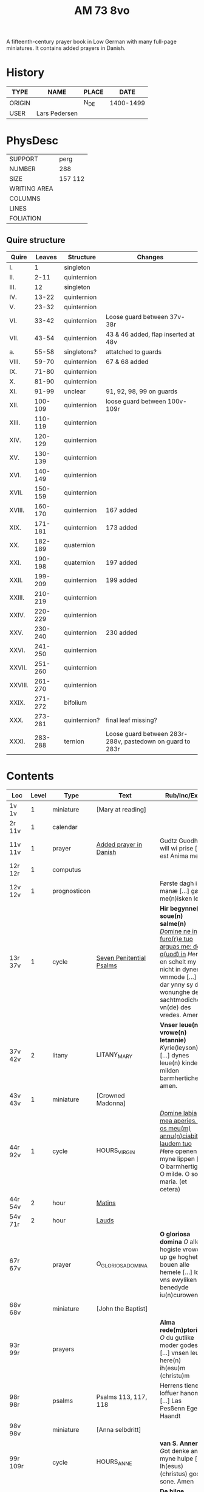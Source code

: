 #+TITLE: AM 73 8vo
A fifteenth-century prayer book in Low German with many full-page miniatures. It contains added prayers in Danish.

[[../imgs/AM08-0073.jpg]]

* History
|--------+---------------+-------+-----------|
| TYPE   | NAME          | PLACE |      DATE |
|--------+---------------+-------+-----------|
| ORIGIN |               | N_DE  | 1400-1499 |
| USER   | Lars Pedersen |       |           |
|--------+---------------+-------+-----------|


* PhysDesc
|--------------+---------|
| SUPPORT      | perg    |
| NUMBER       | 288     |
| SIZE         | 157 112 |
| WRITING AREA |         |
| COLUMNS      |         |
| LINES        |         |
| FOLIATION    |         |
|--------------+---------|

** Quire structure
|---------+---------+--------------+-----------------------------------------------------------|
| Quire   |  Leaves | Structure    | Changes                                                   |
|---------+---------+--------------+-----------------------------------------------------------|
| I.      |       1 | singleton    |                                                           |
| II.     |    2-11 | quinternion  |                                                           |
| III.    |      12 | singleton    |                                                           |
| IV.     |   13-22 | quinternion  |                                                           |
| V.      |   23-32 | quinternion  |                                                           |
| VI.     |   33-42 | quinternion  | Loose guard between 37v-38r                               |
| VII.    |   43-54 | quinternion  | 43 & 46 added, flap inserted at 48v                       |
| a.      |   55-58 | singletons?  | attatched to guards                                       |
| VIII.   |   59-70 | quinternion  | 67 & 68 added                                             |
| IX.     |   71-80 | quinternion  |                                                           |
| X.      |   81-90 | quinternion  |                                                           |
| XI.     |   91-99 | unclear      | 91, 92, 98, 99 on guards                                  |
| XII.    | 100-109 | quinternion  | loose guard between 100v-109r                             |
| XIII.   | 110-119 | quinternion  |                                                           |
| XIV.    | 120-129 | quinternion  |                                                           |
| XV.     | 130-139 | quinternion  |                                                           |
| XVI.    | 140-149 | quinternion  |                                                           |
| XVII.   | 150-159 | quinternion  |                                                           |
| XVIII.  | 160-170 | quinternion  | 167 added                                                 |
| XIX.    | 171-181 | quinternion  | 173 added                                                 |
| XX.     | 182-189 | quaternion   |                                                           |
| XXI.    | 190-198 | quaternion   | 197 added                                                 |
| XXII.   | 199-209 | quinternion  | 199 added                                                 |
| XXIII.  | 210-219 | quinternion  |                                                           |
| XXIV.   | 220-229 | quinternion  |                                                           |
| XXV.    | 230-240 | quinternion  | 230 added                                                 |
| XXVI.   | 241-250 | quinternion  |                                                           |
| XXVII.  | 251-260 | quinternion  |                                                           |
| XXVIII. | 261-270 | quinternion  |                                                           |
| XXIX.   | 271-272 | bifolium     |                                                           |
| XXX.    | 273-281 | quinternion? | final leaf missing?                                       |
| XXXI.   | 283-288 | ternion      | Loose guard between 283r-288v, pastedown on guard to 283r |


* Contents
|-----------+-------+--------------+--------------------------+----------------------------------------------------------------------------------------------------------------------------------------------------------------------------------------------------------+---------+--------|
| Loc       | Level | Type         | Text                     | Rub/Inc/Exp                                                                                                                                                                                              | Lang    | Status |
|-----------+-------+--------------+--------------------------+----------------------------------------------------------------------------------------------------------------------------------------------------------------------------------------------------------+---------+--------|
| 1v 1v     |     1 | miniature    | [Mary at reading]        |                                                                                                                                                                                                          |         |        |
| 2r  11v   |     1 | calendar     |                          |                                                                                                                                                                                                          | gml     | main   |
| 11v 11v   |     1 | prayer       | [[../../Prayers/org/AM08-0073_011v.org][Added prayer in Danish]]   | Gudtz Guodhied will wi prise [...] est Anima mea                                                                                                                                                         | da lat  | added  |
| 12r 12r   |     1 | computus     |                          |                                                                                                                                                                                                          |         |        |
| 12v 12v   |     1 | prognosticon |                          | Første dagh i ny manæ [...] gør me(n)isken let...                                                                                                                                                        | da      | added  |
| 13r 37v   |     1 | cycle        | [[../../Prayers/org/AM08-0073_013r.org][Seven Penitential Psalms]] | *Hir begynne(n) soue(n) salme(n)* _[[D]]omine ne in furo(r)e tuo arguas me: de q(uod) in_ [[H]]ere en schelt my nicht in dyneme vmmode [...] dar ynny sy de wonunghe der sachtmodicheit vn(de) des vredes. Amen. | gml lat | main   |
| 37v 42v   |     2 | litany       | LITANY_MARY              | *Vnser leue(n) vrowe(n) letannie)* [[K]]yrie(leyson) [...] dynes leue(n) kindes milden barmherticheit. amen.                                                                                                 | gml     | main   |
| 43v 43v   |     1 | miniature    | [Crowned Madonna]        |                                                                                                                                                                                                          |         |        |
| 44r 92v   |     1 | cycle        | HOURS_VIRGIN             | _[[D]]omine labia mea aperies. Et os meu(m) annu(n)ciabit laudem tuo_ [[H]]ere openen myne lippen [...] O barmhertige. O milde. O sote maria. (et cetera)                                                        | gml     | main   |
| 44r 54v   |     2 | hour         | [[../../Prayers/org/AM08-0073_044r.org][Matins]]                   |                                                                                                                                                                                                          |         |        |
| 54v 71r   |     2 | hour         | [[../../Prayers/org/AM08-0073_054r.org][Lauds]]                    |                                                                                                                                                                                                          |         |        |
| 67r 67v   |       | prayer       | O_GLORIOSA_DOMINA        | *O gloriosa domina* [[O]] aller hogiste vrowe up ge hoghet bouen alle hemele [...] lose vns ewyliken benedyde iu(n)curowen                                                                                   | gml     | added  |
| 68v 68v   |       | miniature    | [John the Baptist]       |                                                                                                                                                                                                          |         |        |
| 93r 99r   |       | prayers      |                          | *Alma rede(m)ptoris* [[O]] du gutlike moder godes [...] vnsen leuen here(n) ih(esu)m (christu)m                                                                                                              | gml     | main   |
| 98r 98r   |       | psalms       | Psalms 113, 117, 118     | Herrens tienere loffuer hanom [...] Las Pesßenn Egen Haandt                                                                                                                                              | da      | added  |
| 98v 98v   |       | miniature    | [Anna selbdritt]         |                                                                                                                                                                                                          |         |        |
| 99r 109r  |       | cycle        | HOURS_ANNE               | *van S. Annen* [[G]]ot denke an myne hulpe [...] Ih(esus) (christus) godes sone. Amen                                                                                                                        | gml     | main   |
| 109r 130r |       | cycle        | HOURS_TRINITY            | *De hilge dreualdigheit* [[O]] Hilge dreualdicheit wy an ropen dy [...] dat ik van dy begherende byn Amen                                                                                                    | gml     | main   |
| 130r 165v |       | cycle        | HOURS_PASSION            | *Hir beghinnen sik de tide van deme lydende godes* [[W]]y anbeden dy cristus [...] myt bernender beghericheit beholden. Amen.                                                                                | gml     | main   |
| 165v 166r |       | prayer       |                          | *En ghut becht na deme lydende to losende.* [[I]]k bidde dy leue here [...] alle dyner leuen hilghen. Amen.                                                                                                  | gml     | main   |
| 166v      |       | cycle        | HOURS_SPIRIT             | *Hir begynne(n) de tide va(n) deme hilgen gheiste.* [[D]]e vader vnd(e) de sone [...]                                                                                                                        |         |        |
| 167r 167r |       | miniature    | [Pentecost]              |                                                                                                                                                                                                          |         |        |
| 167v 167v |       |              |                          | Wi Christiann [...]                                                                                                                                                                                      | da      | added  |
| 173r 173r |       | prayer       | VENI_SANCTE_SPIRITUS     | [[U]]eni sancte sp(irit)us [...] regnas in s(e)c(u)la s(e)c(u)lor(um) am(en).                                                                                                                                | lat     | added  |
| 199v 199v |       | miniature    | [Purgatory]              |                                                                                                                                                                                                          |         |        |
| 200v 227r |       | cycle        | OFFICE_DEAD              | *Vigilie* [[G]]od here nym der cristenheyt bet vor alle cristene sele [...]                                                                                                                                  | gml     | main   |
| 228r 230r |       | prayer       | ADORO_TE                 | Here ih(es)u criste ick anbede dy hangende [...] Ik bidde dy vor barme dy wnser Am(en)                                                                                                                   | gml     | added  |
| 230r 230r |       | indulgence   |                          | De hillige gheyslike vad(er) de pawes sixt(us) de verde [...] thosamede is xl m iar xlc iar vn(de) xlc daghe                                                                                             | gml     | added  |
| 230r 230r |       | prayer       |                          | O here ih(es)u (christ)e ik anbede dy tho kome(n)de [...] ame(n) p(ate)r n(oste)r Aue maria                                                                                                              | gml     | added  |
| 230v 230v |       | miniature    | [Archangel Michael]      |                                                                                                                                                                                                          |         |        |
| 231r 270v |       | cycle        | OFFICE_DEAD              | _[[D]]Ilexi quoniam ex audiet dominus:_ [[I]]k hebbe de gude myt leue des here wt erkoren [...] [[A]]alle louigen selen laeth milde got vmme dyne barmeherticheit yn dynen vrede rouwen. Amen.                       | gml     | main   |
| 271r 271v |       | absolution   |                          | *FForma plenissi(m)e absoluc(i)o(n)is (et) remissionis i(nter) vita* misereat(ur) tui [[D]](omi)n(u)s [...] in no(m)i(n)e p(at)ris (et) filij (et) sp(irit)us s(an)c(t)i Amen                                | lat     | added  |
| 272r 272r |       | absolution   |                          | D(omin)us nost(er) ihe(sus) (christus) [...] In no(m)i(n)e p(at)r(is) et filij                                                                                                                           |         |        |
| 273r 287v |       | cycle        | OFFICE_DEA.lessons       | Gif here dat myne sele ichtes wanne se nament ene begrype [...] *l(e)cc(i)o prima* [[A]]ch here schone my vnder dynen geyslen [...] In deme greseliken da (/defective/)                                      | gml     | main   |


* Contents (extended) 
|--------+--------------+------+------+-----------------------+--------------------------+---------------------------------------------------+-------------------------------------------------+--------------------------------------------+-------------------------------------------------------------------+----------+-------|
| msItem | class        | from | to   | title key             | title                    | rubric                                            | incipit (Latin)                                 | incipit                                    | explicit                                                          | language | notes |
|--------+--------------+------+------+-----------------------+--------------------------+---------------------------------------------------+-------------------------------------------------+--------------------------------------------+-------------------------------------------------------------------+----------+-------|
|      1 | calendar     | 2r   | 2v   | CALENDARIUM           | Calendarium              |                                                   |                                                 | Januari(us) heft .xxxi. daghe              | De nacht is xviij stunde de dagh vj.                              | gml      |       |
|    1.1 | prayer added | 11v  | 11v  |                       | Added prayer             |                                                   |                                                 | Gudtz Guodhied will wi prise               | est Anima mea                                                     | dan lat  |       |
|--------+--------------+------+------+-----------------------+--------------------------+---------------------------------------------------+-------------------------------------------------+--------------------------------------------+-------------------------------------------------------------------+----------+-------|
|    1.2 | computus     | 12r  | 12r  | COMPUTUS              | Computus                 |                                                   |                                                 |                                            |                                                                   | lat      |       |
|    1.3 | prognosticon | 12v  | 12v  | PROGNOSTICON          | Prognosticon             |                                                   |                                                 | Første dagh i ny manæ                      | gør me(n)nisken [??]                                              | dan      |       |
|--------+--------------+------+------+-----------------------+--------------------------+---------------------------------------------------+-------------------------------------------------+--------------------------------------------+-------------------------------------------------------------------+----------+-------|
|      2 | psalm cycle  | 13r  | 24r  | PENITENTIAL_PSALMS    | Seven Penitential Psalms | Hir begynne(n) soue(n) salme(n)                   |                                                 |                                            |                                                                   | gml lat  |       |
|    2.1 | psalm        | 13r  | 14r  | PSALM_6               | Psalm 6                  |                                                   | DOmine ne in furo(r)etuo arugas me: neq(ue) in. | Here en scheltmy nicht in dyneme vmmode    | Ere sy deme uadere vnde deme sone: vnde deme hilgen geyste. Amen. | gml lat  |       |
|    2.2 | psalm        | 14r  | 15v  | PSALM_31              | Psalm 31                 | P(salmu)s                                         | Beati quo(rum) remisse sunt iniq(ui)tates:      | Salich sint de den ere bosheyt is vorgeue: | Ere sy deme vadere vnde deme sone vnde deme hilge(n) geyste       | gml lat  |       |
|    2.3 | psalm        | 15v  | 17v  | PSALM_38_v37          | Psalm 38 (Vulgate 37)    |                                                   |                                                 |                                            |                                                                   |          |       |
|    2.4 | psalm        | 17v  | 19v  | PSALM_51_v50          | Psalm 51 (Vulgate 50)    |                                                   |                                                 |                                            |                                                                   |          |       |
|    2.5 | psalm        | 19v  | 22r  | PSALM_102_v101        | Psalm 102 (Vulgate 101)  |                                                   |                                                 |                                            |                                                                   |          |       |
|    2.6 | psalm        | 22r  | 22v  | PSALM_130_v129        | Psalm 130 (Vulgate 129)  |                                                   |                                                 |                                            |                                                                   |          |       |
|    2.7 | psalm        | 22v  | 24r  | PSALM_143_v142        | Psalm 143 (Vulgate 142)  |                                                   |                                                 |                                            |                                                                   |          |       |
|      3 | litany       | 24r  | 37v  | LITANY_SAINTS         | Litany of the Saints     |                                                   | Kyrieleyson. X(rist)eleyson.                    | Here ih(es)u (christ)e: vorlose vns        |                                                                   |          |       |
|    3.1 |              | 35v  | 36r  |                       | Collect                  | Coll(e)c(t)a                                      |                                                 |                                            |                                                                   |          |       |
|    3.2 |              | 36r  | 37v  |                       | Collect?                 |                                                   |                                                 |                                            |                                                                   |          |       |
|    3.3 |              | 37v  | 37v  |                       | Collect?                 |                                                   |                                                 |                                            |                                                                   |          |       |
|      4 |              | 37v  | 42v  | LITANY_MARY           | Litany of Mary           | Vnser leue(n) vrowe(n) letanie                    | Kyriel(eyson) X(rist)el(eyson)                  | X(rist)e hore vns                          |                                                                   |          |       |
|      5 | prayer       | 42v  | 43r  |                       |                          |                                                   |                                                 | Grot sistu leue maria lilien wit           | dorch dynes leue(n) kindes milden barmeherticheit. amen           | gml      |       |
|        |              | 44r  |      | HOURS_VIRGIN          | Hours of the Virgin      |                                                   |                                                 |                                            |                                                                   |          |       |
|        |              | 44r  |      | HOURS_VIRGIN.matins   | Matins                   |                                                   |                                                 |                                            |                                                                   |          |       |
|        |              | 46r  | 46r  | QUEM_TERRA            | Quem terra pontus        |                                                   |                                                 |                                            |                                                                   |          | added |
|        |              | 54v  |      | HOURS_VIRGIN.lauds    |                          |                                                   |                                                 |                                            |                                                                   |          |       |
|--------+--------------+------+------+-----------------------+--------------------------+---------------------------------------------------+-------------------------------------------------+--------------------------------------------+-------------------------------------------------------------------+----------+-------|
|        |              | 55r  | 57r  | TE_DEUM               | Te deum                  |                                                   |                                                 |                                            |                                                                   |          | added |
|--------+--------------+------+------+-----------------------+--------------------------+---------------------------------------------------+-------------------------------------------------+--------------------------------------------+-------------------------------------------------------------------+----------+-------|
|        |              | 67r  | 67v  | O_GLORIOSA_DOMINA     | O Gloriosa Domina        |                                                   |                                                 |                                            |                                                                   |          |       |
|        |              | 71r  |      | HOURS_VIRGIN.prime    | Prime                    |                                                   |                                                 |                                            |                                                                   |          |       |
|        |              | 74v  |      | HOURS_VIRGIN.terce    | Terce                    |                                                   |                                                 |                                            |                                                                   |          |       |
|        |              | 77r  |      | HOURS_VIRGIN.sext     |                          |                                                   |                                                 |                                            |                                                                   |          |       |
|        |              | 80r  |      | HOURS_VIRGIN.none     |                          |                                                   |                                                 |                                            |                                                                   |          |       |
|        |              | 82v  |      | HOURS_VIRGIN.vesper   |                          |                                                   |                                                 |                                            |                                                                   |          |       |
|        |              | 88v  |      | HOURS_VIRGIN.compline | Compline                 |                                                   |                                                 |                                            |                                                                   |          |       |
|--------+--------------+------+------+-----------------------+--------------------------+---------------------------------------------------+-------------------------------------------------+--------------------------------------------+-------------------------------------------------------------------+----------+-------|
|        |              | 93r  |      | ANNA_REDEMPTORIS      | Anna redemptoris         | Anna rede(m)ptoris                                |                                                 | O du gutlike moder godes                   |                                                                   |          |       |
|        | prayer       | 98r  |      |                       |                          |                                                   |                                                 |                                            |                                                                   |          |       |
|        | prayer cycle | 99r  |      | HOURS_ANNE            | Hours of St. Anne        |                                                   |                                                 |                                            |                                                                   |          |       |
|        | prayer cycle | 109r |      | HOURS_TRINITY         | Hours of the Trinity     |                                                   |                                                 |                                            |                                                                   |          |       |
|        | prayer cycle | 130v |      | HOURS_PASSION         | Hours of the Passion     |                                                   |                                                 |                                            |                                                                   |          |       |
|        | credo        | 136v | 137r | CREDO                 | Credo                    |                                                   |                                                 | Ik loue in got vader alweldich             | vnd(e) in dat ewighe leuent. Ame(n)                               | gml      |       |
|        | prayer       | 165v | 166r |                       |                          | En ghut becht na deme lydende to losende          |                                                 | Ik bidde dy leue here ih(es)u (christ)e    | alle dyner leuen hilghen. Amen.                                   | gml      |       |
|        | prayer cycle | 166v |      | HOURS_SPIRIT          | Hours of the Holy Spirit | Hir begynne(n) de tide va(n) deme hilghen gheiste |                                                 |                                            |                                                                   |          |       |
|        |              | 169r |      | TE_DEUM               |                          |                                                   |                                                 |                                            |                                                                   |          |       |
|--------+--------------+------+------+-----------------------+--------------------------+---------------------------------------------------+-------------------------------------------------+--------------------------------------------+-------------------------------------------------------------------+----------+-------|
|        |              | 173r |      | VENI_SANCTE_SPIRITUS  |                          |                                                   |                                                 |                                            |                                                                   |          |       |
|--------+--------------+------+------+-----------------------+--------------------------+---------------------------------------------------+-------------------------------------------------+--------------------------------------------+-------------------------------------------------------------------+----------+-------|
|        |              | 176v |      |                       | Prime                    |                                                   |                                                 |                                            |                                                                   |          |       |
|--------+--------------+------+------+-----------------------+--------------------------+---------------------------------------------------+-------------------------------------------------+--------------------------------------------+-------------------------------------------------------------------+----------+-------|

- Fill in more here ::

|---+------------+------+------+---------------------+------------------------------+-----------------------------------------------------------------+---------------------------------------+-------------------------------------------------------------------+--------------------------------------+---------------+---------------------|
|   |            | 228r | 230r | ADORO_TE            | Adoro te                     |                                                                 |                                       | Here ih(es)u christe ick anbede dy hangende                       | Ik bidde dy vorbarme dy wnser Am(e)n | gml           |                     |
|   | indulgence | 230r | 230r |                     |                              |                                                                 |                                       |                                                                   |                                      | gml           | added               |
|   | prayer     | 230r | 230r |                     |                              |                                                                 |                                       | O here jh(es)u (christ)e ik anbede dy tho kame(n)de tho dem ordel | p(ate)r n(oste)r Aue maria           | gml           | added               |
|---+------------+------+------+---------------------+------------------------------+-----------------------------------------------------------------+---------------------------------------+-------------------------------------------------------------------+--------------------------------------+---------------+---------------------|
|   | psalter    | 231r |      |                     | Psalter                      |                                                                 |                                       |                                                                   |                                      |               |                     |
|   |            | 231r | 232v | PSALM_116_v114      | Psalm 116 (Vulgate 114)      |                                                                 | Dilexi quoniam exaudiet dominus       | Ik hebbe de gude myt leue                                         |                                      |               |                     |
|   |            | 232v | 234r | PSALM_120_v119      | Psalm 120 (Vulgate 119)      |                                                                 | Ad d(omi)n(u)m cum tribularer clamaui | Do ik van bosheyt der werlt                                       |                                      |               |                     |
|   |            | 234r | 235r | PSALM_121_v120      | Psalm 121 (Vulgate 120)      |                                                                 | Lauaui oculos meos i(n) montes        | Ich hebbe up gehouen de oghe(n) myner vornuft                     |                                      |               |                     |
|   |            | 235r |      | PSALM_130_v129      | Psalm 130 (Vulgate 129)      |                                                                 | De profundis clamaui ad te            | Here ich rope van herte(n) to dy ute der dupe                     |                                      |               |                     |
|   |            | 236v |      | PSALM_111_v110      | Psalm 111 (Vulgate 110)      |                                                                 | Confitebor tibi domine qui ex         | Here ik wil dy louen yn mynem gantcze herte(n)                    |                                      |               |                     |
|   |            | 237v |      | MAGNIFICAT          | Magnificat                   | Magnificat                                                      |                                       | Myne sele                                                         |                                      |               |                     |
|   |            | 238v |      | PSALM_5             | Psalm 5                      | Psalmus                                                         | Uerba mea auribus p(er)cipe do(mine)  | Myne wort vornym here myt dinen ogen                              |                                      | with antiphon |                     |
|   |            | 239v |      | PSALM_6             | Psalm 6                      |                                                                 | Domine ne in furore tuo arguas        | Here bescelt my nicht in dyme v(n)mode                            |                                      |               |                     |
|   |            | 241r |      | PSALM_7             | Psalm 7                      |                                                                 | Domine d(eu)s meus in te sp(er)aui    | Here my(n) got ik hope in dy make my los                          |                                      |               |                     |
|   | lesson     | 242v |      | PROVERBS_5.5-11     | Lesson (Proverbs 5:9-11)     | L(ec)cio i                                                      | Ne des alienis                        | Ne gif den vromede(n) dyne ere nicht                              |                                      |               |                     |
|   | lesson     | 243r |      | PROVERBS_22         | Lesson (Proverbs 22)         |                                                                 | Melius e(st) nomen bonu(m)            | Eyn gud name is sere beter denne dure salue                       |                                      |               |                     |
|   | lesson     | 243v |      | ECCL_12             | Lesson (Ecclesiastes 12)     |                                                                 |                                       | Denke dynes scheppers yn dyner yoghet                             |                                      |               |                     |
|   |            | 244r |      | PSALM_23_v22        | Psalm 23 (Vulgate 22)        |                                                                 | Dominus regit me (et) nichil          | De here steyt my vore vnde my mach nicht vnbreken                 |                                      |               |                     |
|   |            | 245r |      | PSALM_25_v24        | Psalm 25 (Vulgate 24)        |                                                                 | Ad te domine leuaui a(n)i(m)am mea(m) | To dy borede ik here myne sele                                    |                                      |               |                     |
|   |            | 247r |      | PSALM_27_v26        | Psalm 27 (Vulgate 26)        |                                                                 | Dominus illuminatio mea               | Got is myn vorluchtunge vn(de) myn heyl wene scal ik nu vruchten  |                                      |               |                     |
|   | lesson     | 249r |      |                     | Lesson                       | l(eccio) iiij(ra)                                               |                                       | Myne doden here scole(n) leuendech werde(n)                       |                                      |               |                     |
|   | lesson     | 249v |      |                     | Lesson                       |                                                                 |                                       | Dit segede de here. Ik wil my(n) volk losen                       |                                      |               |                     |
|   | lesson     | 250r |      |                     | Lesson                       |                                                                 |                                       | Uele lude scolen ene unt maken de nu slapet                       |                                      |               |                     |
|   | psalm      | 250v |      | PSALM_38_v37        | Psalm 38 (Vulgate 37)        |                                                                 | Domine ne in furore tuo arguas me     | Here bescelt my nicht yn dyme v(n)mode noch ene tuchtege          |                                      |               |                     |
|   | psalm      | 253r |      | PSALM_41_v40        | Psalm 41 (Vulgate 40)        |                                                                 | Beatus qui intelligit                 | Salich is de ghe(n)ne de sik vorbarmet ouer den arme(n)           |                                      |               |                     |
|   | psalm      | 254r |      | PSALM_42_v41        | Psalm 42 (Vulgate 41)        |                                                                 | Quemadmodu(m) desiderat               | Alse de hert begheret to den borne(n) der wartere                 |                                      |               |                     |
|   | lesson     | 256r |      |                     | Lesson                       | L(eccio) vii(ma)                                                |                                       | Also in adam alle lude steruen                                    |                                      |               |                     |
|   | lesson     | 256v |      |                     | Lesson                       | viij(ma)                                                        |                                       | Ik segge yu eyne heymelike gnade                                  |                                      |               |                     |
|   | lesson     | 257r |      |                     | Lesson                       |                                                                 |                                       | Brodere gy wetet id wol                                           |                                      |               |                     |
|   |            | 257v |      | .lauds PSALM_51_v50 | Lauds: Psalm 51 (Vulgate 50) | laudes                                                          | Miserere mei deus                     | Soche de(n) salmen                                                |                                      |               | defective           |
|   |            | 258r |      | TE_DECET_HYMNUS     | Te decet hymnus              |                                                                 | Te decet ympnus deus i(n) syon        | Got dy temet dat lof yn syon                                      |                                      |               |                     |
|   |            | 259v |      |                     |                              | Psalm(us)                                                       | Deus deus meus                        | Got my(n) got ik wake to dy                                       |                                      |               |                     |
|   |            | 261r |      | ISAIAH_38           |                              |                                                                 | Ego dixi in dimidio                   | Ik sprak vormiddelst yn myne(n) dagen                             |                                      |               |                     |
|   |            | 262v |      |                     |                              |                                                                 | Laudate d(omi)n(u)m de celis          | Louet de(n) heren van den hy(m)melen                              |                                      |               |                     |
|   |            | 265r |      |                     |                              |                                                                 | Benedictus d(omi)n(u)s deus israhel   | Benedyet sy de here got van israhel                               |                                      |               |                     |
|   | collect    | 266v |      |                     |                              | [266r] coll(ecta)                                               |                                       | Here de du vns geboden hefft vader vnde moder                     |                                      |               |                     |
|   | collect    | 266v |      |                     |                              | Coll(ecta) vor en bisscop                                       |                                       | Giff vns here dat desse bisscop dynes deneres selen               |                                      |               |                     |
|   | collect    | 266v |      |                     |                              | Vor en prester                                                  |                                       | Almechtigeste got wy bydden dy dat du vorlenest dyne denere sele  |                                      |               |                     |
|   | collect    | 267r |      |                     |                              | Vor mere prestere                                               |                                       | Ouerste prester ih(es)u x(rist)e vorlene alle prestere selen      |                                      |               |                     |
|   | collect    | 267v |      |                     |                              | Colle(ec)te vor ens mannes name(n)                              |                                       | Almechtigest enige got welken men yu(m)mer sunder                 |                                      |               |                     |
|   | collect    | 267v |      |                     |                              | Col(lecta) vor mere mannes namen                                |                                       | Here wy bidden neghen dyne oren to vnsen bede                     |                                      |               |                     |
|   | collect    | 268r |      |                     |                              | Coll(ecta) vor ene vrowes namen                                 |                                       | Here wy bydden vmme dyne mildicheit                               |                                      |               |                     |
|   | collect    | 268v |      |                     |                              | Coll(ec)te vor mere vrowes namen                                |                                       | Here wy bidden vorbarme dy van ewiche barmherticheit              |                                      |               |                     |
|   | collect    | 268v |      |                     |                              | Coll(ec)te vor geistlike sustere vnd(e) brodere                 |                                       | Milde got genade geuet                                            |                                      |               |                     |
|   | collect    | 269r |      |                     |                              | Coll(ec)te vor alle vnse woldedighen                            |                                       | Here wy bidden vorbarme dy ouer alle vnse woldedigen              |                                      |               |                     |
|   | collect    | 269v |      |                     |                              | Coll(ec)te vor alle sostere vnd(e) brodere voreldre sele        |                                       | Got wes euelicheit de to barmhertende                             |                                      |               |                     |
|   | collect    | 269v |      |                     |                              | Coll(ec)te vor de sele de in deme kerchoue rowe(n)              |                                       | Got in wes barmherticheit alle cristen selen                      |                                      |               |                     |
|   | collect    | 270r |      |                     |                              | Coll(ec)te vor alle kristene selen                              |                                       | Got aller louigen schepper vnd(e) loser                           |                                      |               |                     |
|   |            | 271r |      |                     |                              | Fforma plenissi(m)e absoluc(i)o(n)is (et) remissionis i(n) vita | Misereat(ur) tui                      | D(omi)n(u)s n(oste)r ih(es)us x(rist)us                           |                                      |               |                     |
|   |            | 272r |      |                     |                              |                                                                 |                                       | D(omi)n(u)s n(oste)r ih(esu)s x(ristus)                           |                                      |               |                     |
|   |            | 273r |      |                     |                              |                                                                 |                                       | Gif here dat myne sele ichtes wanne se nament                     |                                      |               |                     |
|   | lesson     | 273r |      |                     |                              | l(e)cc(i)o prima                                                |                                       | Ach here schone my vnder dynen geysten                            |                                      |               |                     |
|   | lesson     | 275r |      |                     |                              | l(e)cc(i)o ij                                                   |                                       | Myner sele der vrodrut mynes leuendes                             |                                      |               |                     |
|   | lesson     | 277r |      |                     |                              | l(e)cc(i)o iij                                                  |                                       | Here dyne hande de hebbet my maket                                |                                      |               |                     |
|   | lesson     | 279r |      |                     |                              | l(eccio) iiij                                                   |                                       | Here is dat ik gepyneget werde                                    |                                      |               |                     |
|   | lesson     | 280v |      |                     |                              | l(eccio) v                                                      |                                       | Eyn mynsche de van ener vrouwen crank ys geboren                  |                                      |               |                     |
|   | lesson     | 282v |      |                     |                              |                                                                 |                                       |                                                                   |                                      |               | page mostly missing |
|   | lesson     | 284r |      |                     |                              | l(e)cc(i)o vij                                                  |                                       | Myn geyst vnd(e) myn natur                                        |                                      |               |                     |
|   | lesson     | 286r |      |                     |                              | l(e)c(ci)o viij                                                 |                                       | Myn vlesch is vorteret ynwendich                                  |                                      |               |                     |
|   | lesson     | 287v |      |                     |                              | l(eccio) ix                                                     |                                       | War v(m)me hefstu m here geledet vte myner moder lyue             |                                      |               | ends defective      |



* Bibliography
- Handrit :: https://handrit.is/manuscript/view/da/AM08-0073
